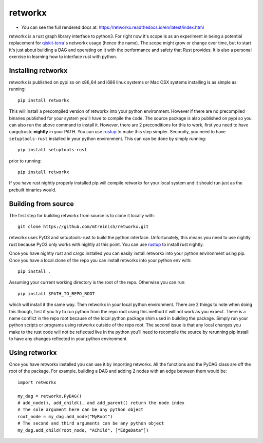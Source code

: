 retworkx
========

* You can see the full rendered docs at: https://retworkx.readthedocs.io/en/latest/index.html


retworkx is a rust graph library interface to python3. For right now it's scope
is as an experiment in being a potential replacement for `qiskit-terra`_'s
networkx usage (hence the name). The scope might grow or change over time, but
to start it's just about building a DAG and operating on it with the performance
and safety that Rust provides. It is also a personal exercise in learning how
to interface rust with python.

.. _qiskit-terra: https://github.com/Qiskit/qiskit-terra

Installing retworkx
-------------------

retworkx is published on pypi so on x86_64 and i686 linux systems or Mac OSX
systems installing is as simple as running::

  pip install retworkx

This will install a precompiled version of retworkx into your python
environment. However if there are no precompiled binaries published for your
system you'll have to compile the code. The source package is also published on
pypi so you can also run the above command to install it. However, there are 2
preconditions for this to work, first you need to have cargo/rustc **nightly**
in your PATH. You can use `rustup`_ to make this step simpler. Secondly, you
need to have ``setuptools-rust`` installed in your python environment. This can
can be done by simply running::

  pip install setuptools-rust

prior to running::

  pip install retworkx

If you have rust nightly properly installed pip will compile retworkx for your
local system and it should run just as the prebuilt binaries would.

.. _rustup: https://rustup.rs/

Building from source
--------------------

The first step for building retworkx from source is to clone it locally with::

  git clone https://github.com/mtreinish/retworkx.git

retworkx uses PyO3 and setuptools-rust to build the python interface.
Unfortunately, this means you need to use nightly rust because PyO3 only works
with nightly at this point. You can use `rustup`_ to install rust nightly.

.. _rustup: https://rustup.rs/

Once you have nightly rust and cargo installed you can easily install retworkx
into your python environment using pip. Once you have a local clone of the repo
you can install retworkx into your python env with::

  pip install .

Assuming your current working directory is the root of the repo. Otherwise
you can run::

  pip install $PATH_TO_REPO_ROOT

which will install it the same way. Then retworkx in your local python
environment. There are 2 things to note when doing this though, first if you
try to run python from the repo root using this method it will not work as you
expect. There is a name conflict in the repo root because of the local python
package shim used in building the package. Simply run your python scripts or
programs using retworkx outside of the repo root. The second issue is that any
local changes you make to the rust code will not be reflected live in the
python you'll need to recompile the source by rerunning pip install to have any
changes reflected in your python environment.

Using retworkx
--------------

Once you have retworkx installed you can use it by importing retworkx. All
the functions and the PyDAG class are off the root of the package. For example,
building a DAG and adding 2 nodes with an edge between them would be::

    import retworkx

    my_dag = retworkx.PyDAG()
    # add_node(), add_child(), and add_parent() return the node index
    # The sole argument here can be any python object
    root_node = my_dag.add_node("MyRoot")
    # The second and third arguments can be any python object
    my_dag.add_child(root_node, "AChild", ["EdgeData"])

